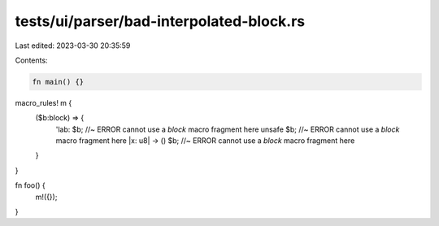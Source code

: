 tests/ui/parser/bad-interpolated-block.rs
=========================================

Last edited: 2023-03-30 20:35:59

Contents:

.. code-block:: rs

    fn main() {}

macro_rules! m {
    ($b:block) => {
        'lab: $b; //~ ERROR cannot use a `block` macro fragment here
        unsafe $b; //~ ERROR cannot use a `block` macro fragment here
        |x: u8| -> () $b; //~ ERROR cannot use a `block` macro fragment here
    }
}

fn foo() {
    m!({});
}


